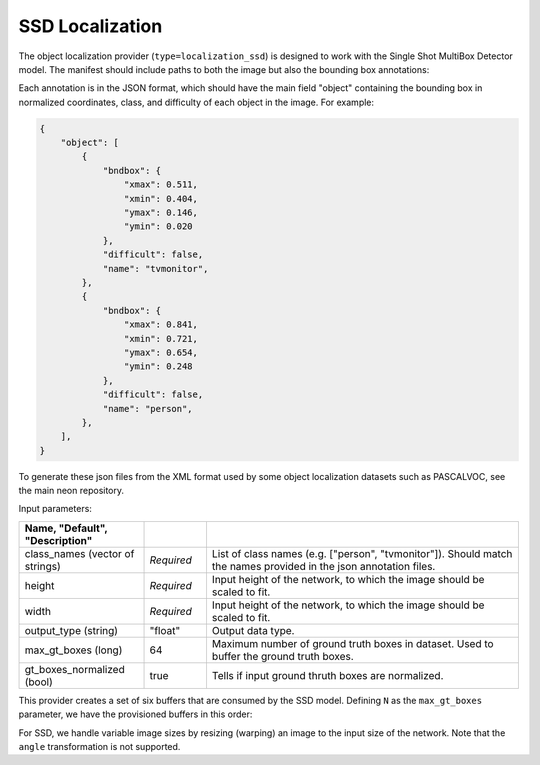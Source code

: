 .. ---------------------------------------------------------------------------
.. Copyright 2017 Nervana Systems Inc.
.. Licensed under the Apache License, Version 2.0 (the "License");
.. you may not use this file except in compliance with the License.
.. You may obtain a copy of the License at
..
..      http://www.apache.org/licenses/LICENSE-2.0
..
.. Unless required by applicable law or agreed to in writing, software
.. distributed under the License is distributed on an "AS IS" BASIS,
.. WITHOUT WARRANTIES OR CONDITIONS OF ANY KIND, either express or implied.
.. See the License for the specific language governing permissions and
.. limitations under the License.
.. ---------------------------------------------------------------------------

SSD Localization
----------------

The object localization provider (``type=localization_ssd``) is designed to work with the Single Shot MultiBox Detector model. The manifest should include paths to both the image but also the bounding box annotations:

.. code-block:: bash
    @FILE	FILE
    /annotations/0001.json	/image_dir/image0001.jpg
    /annotations/0002.json	/image_dir/image0002.jpg
    /annotations/0003.json	/image_dir/image0003.jpg

Each annotation is in the JSON format, which should have the main field "object" containing the bounding box in normalized coordinates, class, and difficulty of each object in the image. For example:


.. code-block:: bash

   {
       "object": [
           {
               "bndbox": {
                   "xmax": 0.511,
                   "xmin": 0.404,
                   "ymax": 0.146,
                   "ymin": 0.020
               },
               "difficult": false,
               "name": "tvmonitor",
           },
           {
               "bndbox": {
                   "xmax": 0.841,
                   "xmin": 0.721,
                   "ymax": 0.654,
                   "ymin": 0.248
               },
               "difficult": false,
               "name": "person",
           },
       ],
   }

To generate these json files from the XML format used by some object localization datasets such as PASCALVOC, see the main neon repository.

Input parameters:

.. csv-table::
   :header: "Name", "Default", "Description"
   :widths: 20, 10, 50
   :delim: |
   :escape: ~

   class_names (vector of strings) | *Required* | List of class names (e.g. [~"person~", ~"tvmonitor~"]). Should match the names provided in the json annotation files.
   height | *Required* | Input height of the network, to which the image should be scaled to fit.
   width | *Required* | Input height of the network, to which the image should be scaled to fit.
   output_type (string) | ~"float~" | Output data type.
   max_gt_boxes (long) | 64 | Maximum number of ground truth boxes in dataset. Used to buffer the ground truth boxes.
   gt_boxes_normalized (bool) | true | Tells if input ground thruth boxes are normalized.

This provider creates a set of six buffers that are consumed by the SSD model. Defining ``N`` as the ``max_gt_boxes`` parameter, we have the provisioned buffers in this order:

.. csv-table::
   :header: "ID", "Buffer", "Shape", "Description"
   :widths: 5, 20, 10, 45
   :delim: |

   0 | im_shape | (2, 1) | Shape of the input image.
   1 | gt_boxes | (N * 4, 1) | Ground truth bounding box coordinates, in normalized coordinates (between 0 and 1). Boxes are padded into a larger buffer of size N, and the coordinates are in (xmin, ymin, xmax, ymax).
   2 | num_gt_boxes | (1, 1) | Number of ground truth bounding boxes.
   3 | gt_classes | (N, 1) | Class label for each ground truth box.
   4 | is_difficult | (N, 1) | Indicates if each ground truth box has the difficult metadata property.


For SSD, we handle variable image sizes by resizing (warping) an image to the input size of the network. Note that the ``angle`` transformation is not supported.

